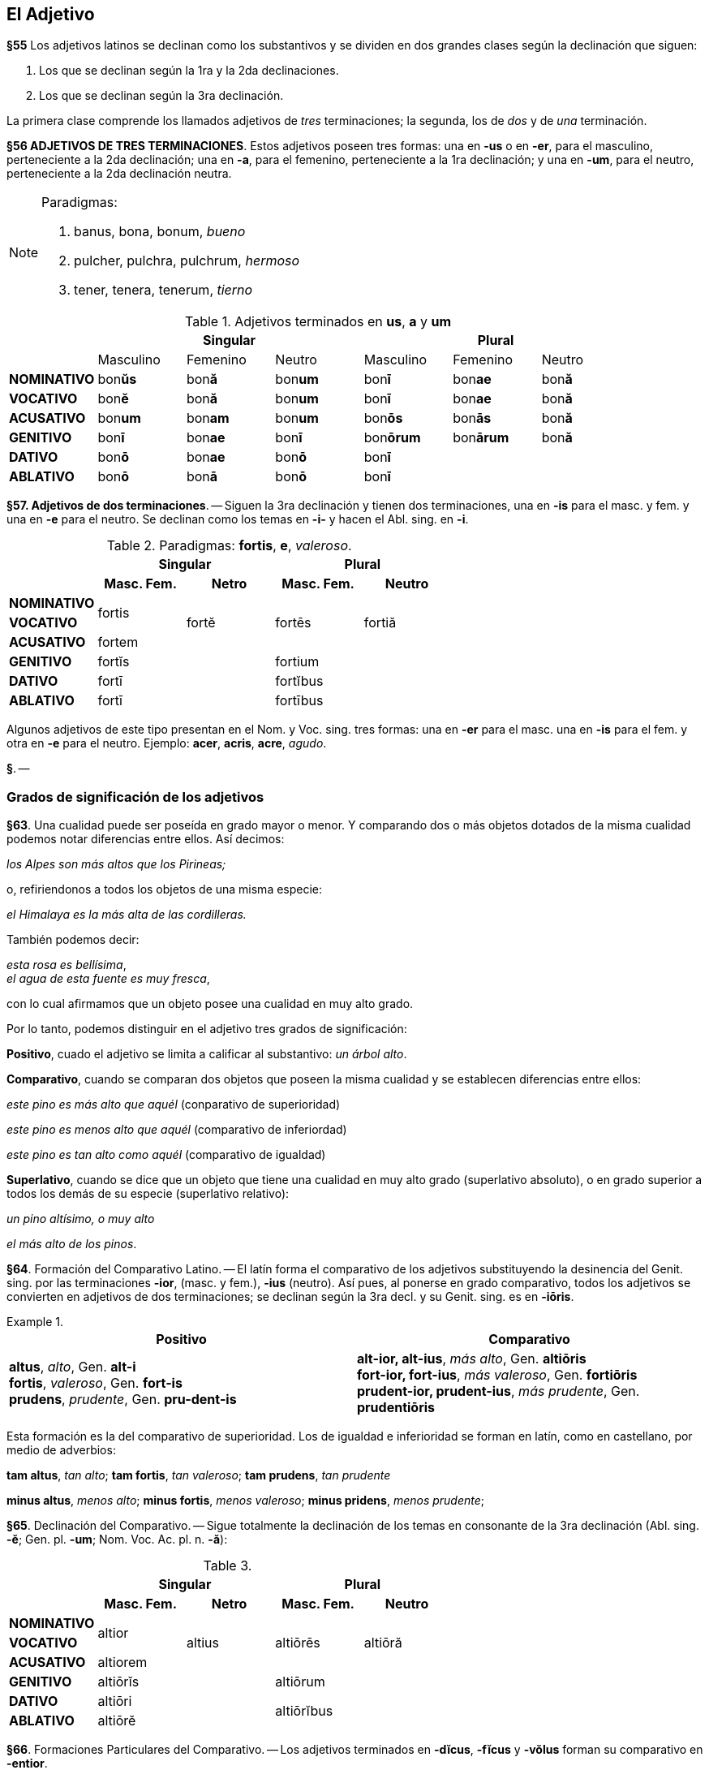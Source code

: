 == El Adjetivo

*§55* Los adjetivos latinos se declinan como los substantivos y se dividen en
dos grandes clases según la declinación que siguen:

. Los que se declinan según la 1ra y la 2da declinaciones.
. Los que se declinan según la 3ra declinación.

La primera clase comprende los llamados adjetivos de _tres_ terminaciones;
la segunda, los de _dos_ y de _una_ terminación.

*§56 ADJETIVOS DE TRES TERMINACIONES*.
Estos adjetivos poseen tres formas:
una en *-us* o en *-er*, para el masculino, perteneciente a la 2da declinación;
una en *-a*, para el femenino, perteneciente a la 1ra declinación; y una en *-um*,
para el neutro, perteneciente a la 2da declinación neutra.

[NOTE]
====
Paradigmas:

. banus, bona, bonum, _bueno_
. pulcher, pulchra, pulchrum, _hermoso_
. tener, tenera, tenerum, _tierno_
====

.Adjetivos terminados en *us*, *a* y *um*
[cols="^,^,^,^,^,^,^"]
|===
.2+| 3+h| Singular 3+h| Plural
| Masculino | Femenino | Neutro | Masculino | Femenino | Neutro
s| NOMINATIVO | bon**ŭs** | bon**ă** | bon**um** | bon**ī** | bon**ae** | bon**ă**
s| VOCATIVO | bon**ĕ** | bon**ă**  | bon**um** | bon**ī** | bon**ae** | bon**ă**
s| ACUSATIVO | bon**um** | bon**am** | bon**um** | bon**ōs** | bon**ās** | bon**ă**
s| GENITIVO | bon**ī** | bon**ae** | bon**ī** | bon**ōrum** | bon**ārum** | bon**ă**
s| DATIVO | bon**ō** | bon**ae** | bon**ō** 3+| bon**ī**
s| ABLATIVO | bon**ō** | bon**ā** | bon**ō** 3+| bon**ī**
|===

*§57. Adjetivos de dos terminaciones*. -- Siguen la
3ra declinación y tienen dos terminaciones, una en *-is* para
el masc. y fem. y una en *-e* para el neutro. Se declinan como
los temas en *-i-* y hacen el Abl. sing. en *-i*.

.Paradigmas: *fortis*, *e*, _valeroso_.
[cols="^,^,^,^,^,^,^"]
[cols="^,^,^,^,^",]
|===
.2+| 2+h| Singular 2+h| Plural
h| Masc. Fem. h| Netro h| Masc. Fem. h| Neutro
s| NOMINATIVO .2+^.^| fortis .3+^.^| fortĕ .3+^.^| fortēs .3+^.^| fortiă
s| VOCATIVO
s| ACUSATIVO | fortem
s| GENITIVO 2+| fortĭs 2+| fortium
s| DATIVO 2+| fortī 2+| fortĭbus
s| ABLATIVO 2+| fortī 2+| fortībus
|===

Algunos adjetivos de este tipo presentan en el Nom. y
Voc. sing. tres formas: una en *-er* para el masc. una en *-is*
para el fem. y otra en *-e* para el neutro. Ejemplo: *acer*,
*acris*, *acre*, _agudo_.

*§*. --

=== Grados de significación de los adjetivos

*§63*. Una cualidad puede ser poseída en grado mayor o
menor. Y comparando dos o más objetos dotados de la misma
cualidad podemos notar diferencias entre ellos. Así decimos:

_los Alpes son más altos que los Pirineas;_

o, refiriendonos a todos los objetos de una misma especie:

_el Himalaya es la más alta de las cordilleras._

También podemos decir:

_esta rosa es bellísima_, +
_el agua de esta fuente es muy fresca_,

con lo cual afirmamos que un objeto posee una cualidad en
muy alto grado.

Por lo tanto, podemos distinguir en el adjetivo tres grados
de significación:

*Positivo*, cuado el adjetivo se limita a calificar al
substantivo: _un árbol alto_.

*Comparativo*, cuando se comparan dos objetos que
poseen la misma cualidad y se establecen diferencias entre
ellos:

_este pino es más alto que aquél_ (conparativo de superioridad)

_este pino es menos alto que aquél_ (comparativo de inferiordad)

_este pino es tan alto como aquél_ (comparativo de igualdad)

*Superlativo*, cuando se dice que un objeto que tiene
una cualidad en muy alto grado (superlativo absoluto),
o en grado superior a todos los demás de su especie
(superlativo relativo):

_un pino altísimo, o muy alto_

_el más alto de los pinos_.

*§64*. Formación del Comparativo Latino. -- El latín
forma el comparativo de los adjetivos substituyendo la desinencia
del Genit. sing. por las terminaciones *-ior*, (masc. y fem.),
*-ius* (neutro). Así pues, al ponerse en grado comparativo,
todos los adjetivos se convierten en adjetivos de dos
terminaciones; se declinan según la 3ra decl. y su Genit. sing.
es en *-iōris*.

.{zwsp}
====
[options="header", cols=","]
|===
^| Positivo ^| Comparativo

|*altus*, _alto_, Gen. *alt-i* +
*fortis*, _valeroso_, Gen. *fort-is* +
*prudens*, _prudente_, Gen. *pru-dent-is*

|*alt-ior, alt-ius*, _más alto_, Gen. *altiōris* +
*fort-ior, fort-ius*, _más valeroso_, Gen. *fortiōris* +
*prudent-ior, prudent-ius*, _más prudente_, Gen. *prudentiōris*
|===
====

Esta formación es la del comparativo de superioridad.
Los de igualdad e inferioridad se forman en latín, como en
castellano, por medio de adverbios:

*tam altus*, _tan alto_; *tam fortis*, _tan valeroso_; *tam prudens*, _tan prudente_

*minus altus*, _menos alto_; *minus fortis*, _menos valeroso_;
*minus pridens*, _menos prudente_;

*§65*. Declinación del Comparativo. -- Sigue totalmente
la declinación de los temas en consonante de la 3ra declinación
(Abl. sing. *-ĕ*; Gen. pl. *-um*; Nom. Voc. Ac. pl. n. *-ă*):

.{zwsp}
[cols="^,^,^,^,^,^,^"]
[cols="^,^,^,^,^",]
|===
.2+| 2+h| Singular 2+h| Plural
h| Masc. Fem. h| Netro h| Masc. Fem. h| Neutro
s| NOMINATIVO .2+^.^| altior .3+^.^| altius .3+^.^| altiōrēs .3+^.^| altiōră
s| VOCATIVO
s| ACUSATIVO | altiorem
s| GENITIVO 2+| altiōrĭs 2+| altiōrum
s| DATIVO 2+| altiōri 2.2+^.^| altiōrĭbus
s| ABLATIVO 2+| altiōrĕ
|===

*§66*. Formaciones Particulares del Comparativo. --
Los adjetivos terminados en *-dĭcus*, *-fĭcus* y *-vŏlus* forman
su comparativo en *-entior*.
